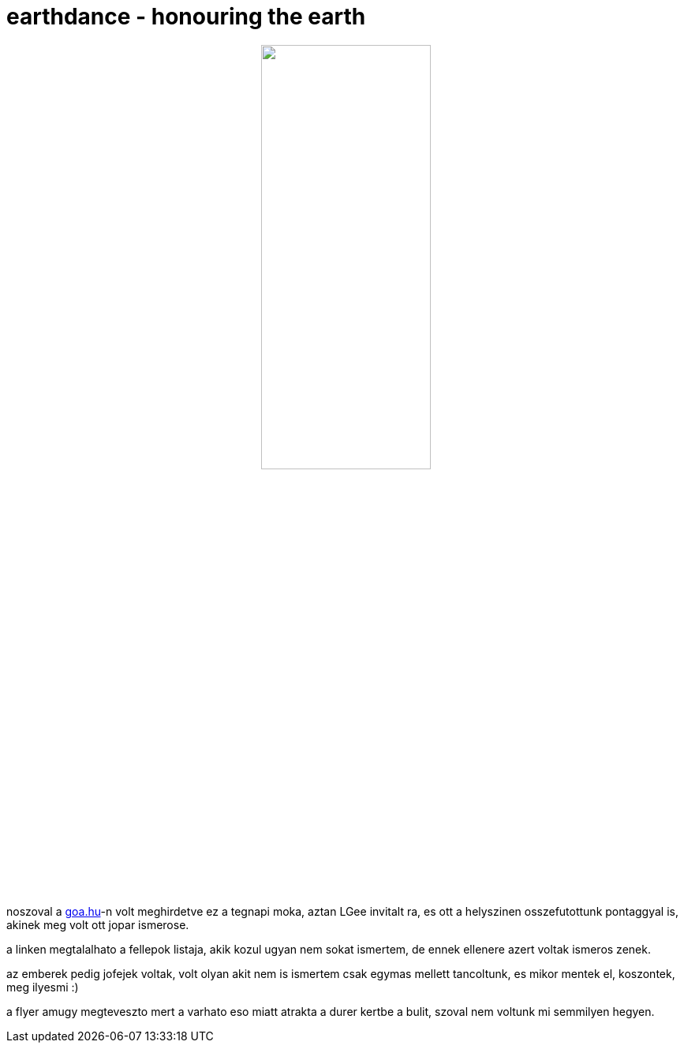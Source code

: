 = earthdance - honouring the earth

:slug: earthdance-honouring-the-earth
:category: zene
:tags: hu
:date: 2008-09-14T14:41:48Z
++++
<p><div align="center"><img src="/pic/earthd_front.jpg" alt="" title="" height="50%" width="50%" /></div></p><p>noszoval a <a href="http://goa.hu/partyinfo.php?oldal=archivum">goa.hu</a>-n volt meghirdetve ez a tegnapi moka, aztan LGee invitalt ra, es ott a helyszinen osszefutottunk pontaggyal is, akinek meg volt ott jopar ismerose.</p><p>a linken megtalalhato a fellepok listaja, akik kozul ugyan nem sokat ismertem, de ennek ellenere azert voltak ismeros zenek.</p><p>az emberek pedig jofejek voltak, volt olyan akit nem is ismertem csak egymas mellett tancoltunk, es mikor mentek el, koszontek, meg ilyesmi :)</p><p>a flyer amugy megteveszto mert a varhato eso miatt atrakta a durer kertbe a bulit, szoval nem voltunk mi semmilyen hegyen.</p>
++++
